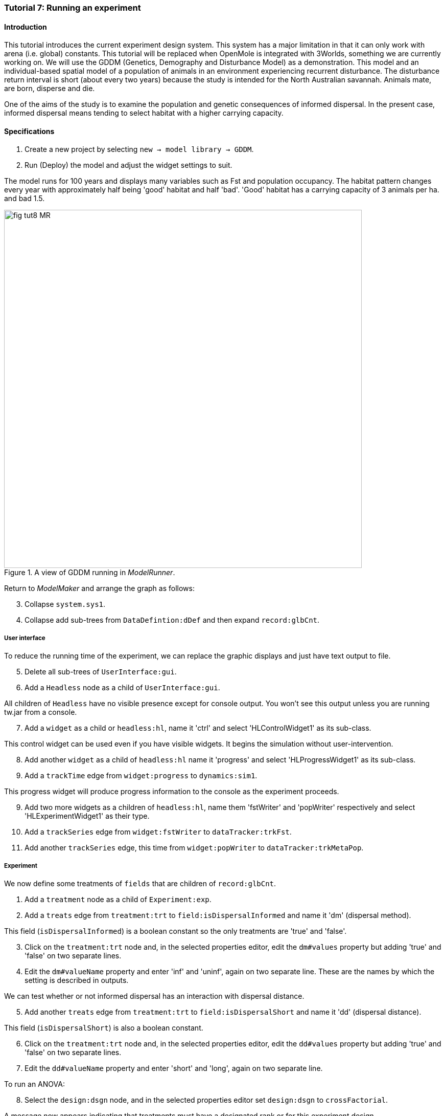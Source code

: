 === Tutorial 7: Running an experiment

==== Introduction

This tutorial introduces the current experiment design system. This system has a major limitation in that it can only work with arena (i.e. global) constants. 
This tutorial will be replaced when OpenMole is integrated with 3Worlds, something we are currently working on.
We will use the GDDM (Genetics, Demography and Disturbance Model) as a demonstration.
This model and an individual-based spatial model of a population of animals in an environment experiencing recurrent disturbance. The disturbance return interval
is short (about every two years) because the study is intended for the North Australian savannah. Animals mate, are born, disperse and die. 

One of the aims of the study is to examine the population and genetic consequences of informed dispersal. In the present case, informed dispersal means tending to select habitat with a higher carrying capacity.



==== Specifications

. Create a new project by selecting `new -> model library -> GDDM`.
. Run (Deploy) the model and adjust the widget settings to suit.

The model runs for 100 years and displays many variables such as Fst and population occupancy. The habitat pattern changes every year with approximately half being 'good' habitat and half 'bad'. 'Good' habitat has a carrying capacity of 3 animals per ha. and bad 1.5.

[#fig-tut8-MR]
.A view of GDDM running in _ModelRunner_.
image::tutorial8IMG/fig-tut8-MR.png[align="left",role="thumb", width="700"]

Return to _ModelMaker_ and arrange the graph as follows:
[start = 3]

. Collapse `system.sys1`.
. Collapse add sub-trees from `DataDefintion:dDef` and then expand `record:glbCnt`.

===== User interface
To reduce the running time of the experiment, we can replace the graphic displays and just have text output to file.
[start = 5]
. Delete all sub-trees of `UserInterface:gui`.
. Add a `Headless` node as a child of `UserInterface:gui`.

All children of `Headless` have no visible presence except for console output. You won't see this output unless you are running tw.jar from a console.
[start = 7]
. Add a `widget` as a child or `headless:hl`, name it 'ctrl' and select 'HLControlWidget1' as its sub-class.

This control widget can be used even if you have visible widgets. It begins the simulation without user-intervention.

[start = 8]
. Add another `widget` as a child of `headless:hl` name it 'progress' and select 'HLProgressWidget1' as its sub-class.
. Add a `trackTime` edge from `widget:progress` to `dynamics:sim1`.

This progress widget will produce progress information to the console as the experiment proceeds.

[start = 9]
. Add two more widgets as a children of `headless:hl`, name them 'fstWriter' and 'popWriter' respectively and select 'HLExperimentWidget1' as their type.
. Add a `trackSeries` edge from `widget:fstWriter` to  `dataTracker:trkFst`.
. Add another `trackSeries` edge, this time from `widget:popWriter` to `dataTracker:trkMetaPop`.

===== Experiment
We now define some treatments of `fields` that are children of `record:glbCnt`.

. Add a `treatment` node as a child of `Experiment:exp`.
. Add a `treats` edge from `treatment:trt` to `field:isDispersalInformed` and name it 'dm' (dispersal method).

This field (`isDispersalInformed`) is a boolean constant so the only treatments are 'true' and 'false'.
[start = 3]
. Click on the `treatment:trt` node and, in the selected properties editor, edit the `dm#values` property but adding 'true' and 'false' on two separate lines.
. Edit the `dm#valueName` property and enter 'inf' and 'uninf', again on two separate line. These are the names by which the setting is described in outputs.

We can test whether or not informed dispersal has an interaction with dispersal distance.
[start = 5]
. Add another `treats` edge from `treatment:trt` to `field:isDispersalShort` and name it 'dd' (dispersal distance).

This field (`isDispersalShort`) is also a boolean constant.
[start = 6]
. Click on the `treatment:trt` node and, in the selected properties editor, edit the `dd#values` property but adding 'true' and 'false' on two separate lines.
. Edit the `dd#valueName` property and enter 'short' and 'long', again on two separate line. 

To run an ANOVA:
[start = 8]
. Select the `design:dsgn` node, and in the selected properties editor set `design:dsgn` to `crossFactorial`.

A message now appears indicating that treatments must have a designated rank or for this experiment design.
[start = 9 ]
. Select the `treatment:trt` node again and in the selected properties editor set `dd#rank` to 1 and `dm#rank` to 2.

This model employs random number generation in many processes so replicates must be used.
[start = 10]
. Right-click on the `experiment:exp` node, select `Ooptional properties...`, check `experiment:exp#nReplicates` and click 'ok'.
. Select `experiment:exp` and in the selected properties editor set `exp#nReplicates` to 5.

This experiment will create 5 x 2 x 2 simulators (20) running in parallel.

==== Simulation
. Click the deploy button (Alt+D). 

The date and experiment design type are written to the console followed by a a message from each simulator as it is initialised. The headless controller then starts the simulators and a running message is produced from each. The number of simulators running at one time depends on the number of cores on your machine. The experiment takes about 3 to 4 minutes on a 16 core machine.
The ODD documentation is generated automatically at the end of the experiment.

==== Results

The results of the experiment can be found in 2 directories with the names of the experiment widgets `fstWriter` and `popWriter`.
TODO


